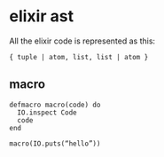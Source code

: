 * elixir ast
:PROPERTIES:
:CUSTOM_ID: elixir-ast
:END:
All the elixir code is represented as this:

#+begin_example
{ tuple | atom, list, list | atom }
#+end_example

** macro
:PROPERTIES:
:CUSTOM_ID: macro
:END:
#+begin_example
defmacro macro(code) do
  IO.inspect Code
  code
end

macro(IO.puts(“hello”))
#+end_example
